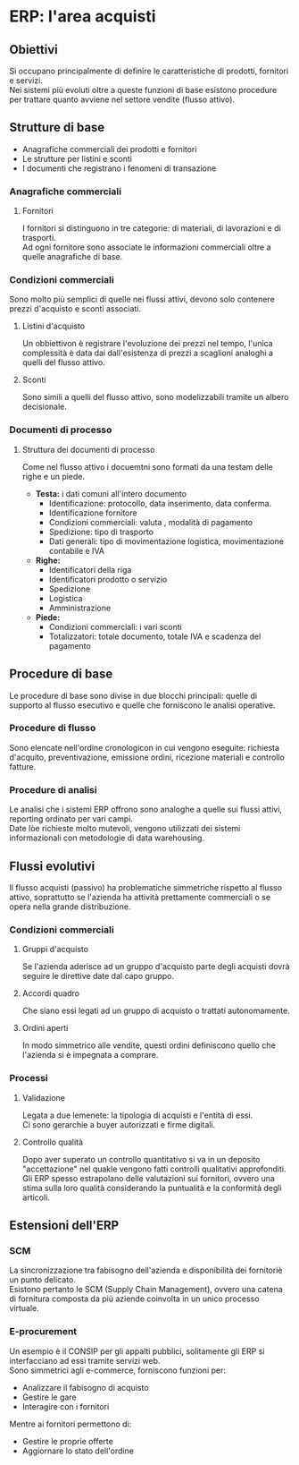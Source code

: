 * ERP: l'area acquisti
** Obiettivi
Si occupano principalmente di definire le caratteristiche di prodotti, fornitori e servizi.\\
Nei sistemi più evoluti oltre a queste funzioni di base esistono procedure per trattare quanto avviene nel settore vendite (flusso attivo).
** Strutture di base
+ Anagrafiche commerciali dei prodotti e fornitori
+ Le strutture per listini e sconti
+ I documenti che registrano i fenomeni di transazione
*** Anagrafiche commerciali
**** Fornitori
I fornitori si distinguono in tre categorie: di materiali, di lavorazioni e di trasporti.\\
Ad ogni fornitore sono associate le informazioni commerciali oltre a quelle anagrafiche di base.
*** Condizioni commerciali
Sono molto più semplici di quelle nei flussi attivi, devono solo contenere prezzi d'acquisto e sconti associati.
**** Listini d'acquisto
Un obbiettivon è registrare l'evoluzione dei prezzi nel tempo, l'unica complessità è data dai dall'esistenza di prezzi a scaglioni analoghi a quelli del flusso attivo.
**** Sconti
Sono simili a quelli del flusso attivo, sono modelizzabili tramite un albero decisionale.
*** Documenti di processo
**** Struttura dei documenti di processo
Come nel flusso attivo i docuemtni sono formati da una testam delle righe e un piede.
+ *Testa:* i dati comuni all'intero documento
  + Identificazione: protocollo, data inserimento, data conferma.
  + Identificazione fornitore
  + Condizioni commerciali: valuta , modalità di pagamento
  + Spedizione: tipo di trasporto
  + Dati generali: tipo di movimentazione logistica, movimentazione contabile e IVA
+ *Righe:*
  + Identificatori della riga
  + Identificatori prodotto o servizio
  + Spedizione
  + Logistica
  + Amministrazione
+ *Piede:*
  + Condizioni commerciali: i vari sconti
  + Totalizzatori: totale documento, totale IVA e scadenza del pagamento
** Procedure di base
Le procedure di base sono divise in due blocchi principali: quelle di supporto al flusso esecutivo e quelle che forniscono le analisi operative.
*** Procedure di flusso
Sono elencate nell'ordine cronologicon in cui vengono eseguite: richiesta d'acquito, preventivazione, emissione ordini, ricezione materiali e controllo fatture.
*** Procedure di analisi
Le analisi che i sistemi ERP offrono sono analoghe a quelle sui flussi attivi, reporting ordinato per vari campi.\\
Date lòe richieste molto mutevoli, vengono utilizzati dei sistemi informazionali con metodologie di data warehousing.
** Flussi evolutivi
Il flusso acquisti (passivo) ha problematiche simmetriche rispetto al flusso attivo, soprattutto se l'azienda ha attività prettamente commerciali o se opera nella grande distribuzione.
*** Condizioni commerciali
**** Gruppi d'acquisto
Se l'azienda aderisce ad un gruppo d'acquisto parte degli acquisti dovrà seguire le direttive date dal capo gruppo.
**** Accordi quadro
Che siano essi legati ad un gruppo di acquisto o trattati autonomamente.
**** Ordini aperti
In modo simmetrico alle vendite, questi ordini definiscono quello che l'azienda si è impegnata a comprare.
*** Processi
**** Validazione
Legata a due lemenete: la tipologia di acquisti e l'entità di essi.\\
Ci sono gerarchie a buyer autorizzati e firme digitali.
**** Controllo qualità
Dopo aver superato un controllo quantitativo si va in un deposito "accettazione" nel quakle vengono fatti controlli qualitativi approfonditi.\\
Gli ERP spesso estrapolano delle valutazioni sui fornitori, ovvero una stima sulla loro qualità considerando la puntualità e la conformità degli articoli.
** Estensioni dell'ERP
*** SCM
La sincronizzazione tra fabisogno dell'azienda e disponibilità dei fornitoriè un punto delicato.\\
Esistono pertanto le SCM (Supply Chain Management), ovvero una catena di fornitura composta da più aziende coinvolta in un unico processo virtuale.
*** E-procurement
Un esempio è il CONSIP per gli appalti pubblici, solitamente gli ERP si interfacciano ad essi tramite servizi web.\\
Sono simmetrici agli e-commerce, forniscono funzioni per:
+ Analizzare il fabisogno di acquisto
+ Gestire le gare
+ Interagire con i fornitori
Mentre ai fornitori permettono di:
+ Gestire le proprie offerte
+ Aggiornare lo stato dell'ordine
